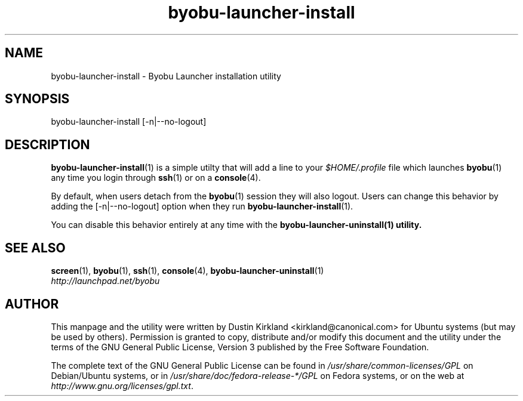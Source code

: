 .TH byobu\-launcher\-install 1 "3 Jan 2010" byobu "byobu"
.SH NAME
byobu\-launcher\-install \- Byobu Launcher installation utility

.SH SYNOPSIS
byobu\-launcher\-install [\-n|\-\-no\-logout]

.SH DESCRIPTION
\fBbyobu\-launcher\-install\fP(1) is a simple utilty that will add a line to your \fI$HOME/.profile\fP file which launches \fBbyobu\fP(1) any time you login through \fBssh\fP(1) or on a \fBconsole\fP(4).

By default, when users detach from the \fBbyobu\fP(1) session they will also logout.  Users can change this behavior by adding the [\-n|\-\-no\-logout] option when they run \fBbyobu\-launcher\-install\fP(1).

You can disable this behavior entirely at any time with the \fBbyobu\-launcher\-uninstall\fB(1) utility.

.SH "SEE ALSO"
.PD 0
.TP
\fBscreen\fP(1), \fBbyobu\fP(1), \fBssh\fP(1), \fBconsole\fP(4), \fBbyobu\-launcher\-uninstall\fP(1)

.TP
\fIhttp://launchpad.net/byobu\fP
.PD

.SH AUTHOR
This manpage and the utility were written by Dustin Kirkland <kirkland@canonical.com> for Ubuntu systems (but may be used by others).  Permission is granted to copy, distribute and/or modify this document and the utility under the terms of the GNU General Public License, Version 3 published by the Free Software Foundation.

The complete text of the GNU General Public License can be found in \fI/usr/share/common-licenses/GPL\fP on Debian/Ubuntu systems, or in \fI/usr/share/doc/fedora-release-*/GPL\fP on Fedora systems, or on the web at \fIhttp://www.gnu.org/licenses/gpl.txt\fP.
